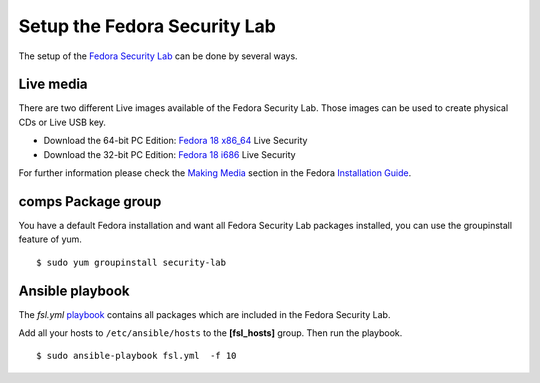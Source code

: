 .. -*- mode: rst -*-

.. _misc-security-lab:

.. _playbook: https://github.com/fabaff/fsl-test-bench/blob/master/fsl.yml
.. _Fedora Security Lab: https://fedorahosted.org/security-spin/
.. _Fedora 18 x86_64: http://download.fedoraproject.org/pub/alt/releases/18/Spins/x86_64/Fedora-18-x86_64-Live-Security.iso
.. _Fedora 18 i686: http://download.fedoraproject.org/pub/alt/releases/18/Spins/i386/Fedora-18-i686-Live-Security.iso
.. _Making Media: http://docs.fedoraproject.org/en-US/Fedora/18/html/Installation_Guide/sn-making-media.html
.. _Installation Guide: http://docs.fedoraproject.org/en-US/Fedora/18/html/Installation_Guide/index.html

Setup the Fedora Security Lab
=============================

The setup of the `Fedora Security Lab`_ can be done by several ways. 

Live media
-----------

There are two different Live images available of the Fedora Security Lab. Those
images can be used to create physical CDs or Live USB key.

* Download the 64-bit PC Edition: `Fedora 18 x86_64`_ Live Security
* Download the 32-bit PC Edition: `Fedora 18 i686`_ Live Security

For further information please check the `Making Media`_ section in the 
Fedora `Installation Guide`_.

comps Package group
-------------------

You have a default Fedora installation and want all Fedora Security Lab
packages installed, you can use the groupinstall feature of yum. ::

    $ sudo yum groupinstall security-lab

Ansible playbook
----------------

The `fsl.yml` `playbook`_ contains all packages which are included in the 
Fedora Security Lab. 

Add all your hosts to ``/etc/ansible/hosts`` to the **[fsl_hosts]** group. 
Then run the playbook. ::

    $ sudo ansible-playbook fsl.yml  -f 10


